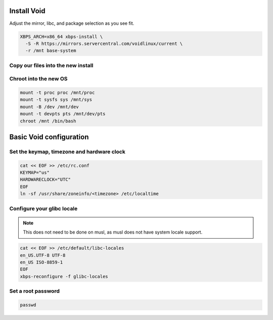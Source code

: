 Install Void
------------

Adjust the mirror, libc, and package selection as you see fit.

.. code-block::

  XBPS_ARCH=x86_64 xbps-install \
    -S -R https://mirrors.servercentral.com/voidlinux/current \
    -r /mnt base-system

Copy our files into the new install
~~~~~~~~~~~~~~~~~~~~~~~~~~~~~~~~~~~

.. tabs::

  .. group-tab:: Encrypted

    .. code-block::

      cp /etc/hostid /mnt/etc
      cp /etc/resolv.conf /mnt/etc/
      cp /etc/zfs/zroot.key /mnt/etc/zfs

  .. group-tab:: Unencrypted

    .. code-block::

      cp /etc/hostid /mnt/etc
      cp /etc/resolv.conf /mnt/etc/

Chroot into the new OS
~~~~~~~~~~~~~~~~~~~~~~

.. code-block::

  mount -t proc proc /mnt/proc
  mount -t sysfs sys /mnt/sys
  mount -B /dev /mnt/dev
  mount -t devpts pts /mnt/dev/pts
  chroot /mnt /bin/bash

Basic Void configuration
------------------------

Set the keymap, timezone and hardware clock
~~~~~~~~~~~~~~~~~~~~~~~~~~~~~~~~~~~~~~~~~~~

.. code-block::

  cat << EOF >> /etc/rc.conf
  KEYMAP="us"
  HARDWARECLOCK="UTC"
  EOF
  ln -sf /usr/share/zoneinfo/<timezone> /etc/localtime

Configure your glibc locale
~~~~~~~~~~~~~~~~~~~~~~~~~~~

.. note::

  This does not need to be done on musl, as musl does not have system locale support.

.. code-block::

  cat << EOF >> /etc/default/libc-locales
  en_US.UTF-8 UTF-8
  en_US ISO-8859-1
  EOF
  xbps-reconfigure -f glibc-locales

Set a root password
~~~~~~~~~~~~~~~~~~~

.. code-block::

  passwd
